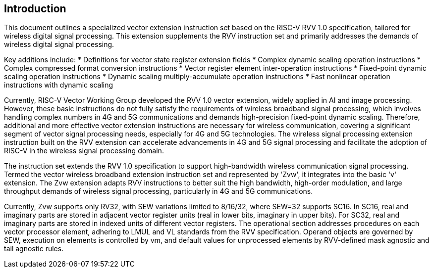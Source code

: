 [[intro]]
== Introduction

This document outlines a specialized vector extension instruction set based on the RISC-V RVV 1.0 specification, 
tailored for wireless digital signal processing. This extension supplements the RVV instruction set and primarily 
addresses the demands of wireless digital signal processing. 

Key additions include:  
* Definitions for vector state register extension fields 
* Complex dynamic scaling operation instructions 
* Complex compressed format conversion instructions 
* Vector register element inter-operation instructions 
* Fixed-point dynamic scaling operation instructions  
* Dynamic scaling multiply-accumulate operation instructions
* Fast nonlinear operation instructions with dynamic scaling 

Currently, RISC-V Vector Working Group developed the RVV 1.0 vector extension, widely applied in AI and image processing. 
However, these basic instructions do not fully satisfy the requirements of wireless broadband signal processing, which 
involves handling complex numbers in 4G and 5G communications and demands high-precision fixed-point dynamic scaling. 
Therefore, additional and more effective vector extension instructions are necessary for wireless communication, covering 
a significant segment of vector signal processing needs, especially for 4G and 5G technologies.  The wireless signal 
processing extension instruction built on the RVV extension can accelerate advancements in 4G and 5G signal processing 
and facilitate the adoption of RISC-V in the wireless signal processing domain.  

The instruction set extends the RVV 1.0 specification to support high-bandwidth wireless communication signal processing. 
Termed the vector wireless broadband extension instruction set and represented by 'Zvw', it integrates into the basic 'v' 
extension. The Zvw extension adapts RVV instructions to better suit the high bandwidth, high-order modulation, and large 
throughput demands of wireless signal processing, particularly in 4G and 5G communications. 

Currently, Zvw supports only RV32, with SEW variations limited to 8/16/32, where SEW=32 supports SC16. In SC16, real and 
imaginary parts are stored in adjacent vector register units (real in lower bits, imaginary in upper bits). For SC32, real 
and imaginary parts are stored in indexed units of different vector registers.  The operational section addresses procedures 
on each vector processor element, adhering to LMUL and VL standards from the RVV specification. Operand objects are governed 
by SEW, execution on elements is controlled by vm, and default values for unprocessed elements by RVV-defined mask agnostic 
and tail agnostic rules.
